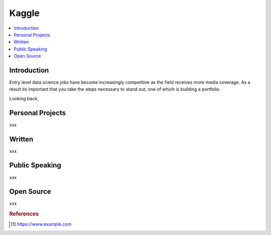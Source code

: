 .. kaggle:

========
Kaggle
========

.. contents:: :local:


.. _introduction:

Introduction
============
Entry level data science jobs have become increasingly competitive as the field receives more media coverage. As a result its important that you take the steps necessary
to stand out, one of which is building a portfolio.

Looking back, 

.. personal_projects:

Personal Projects
===========
xxx

.. written:

Written 
===========
xxx

.. public_speaking:

Public Speaking 
===========
xxx

.. Open Source:

Open Source
===========
xxx

.. rubric:: References

.. [1] https://www.example.com

